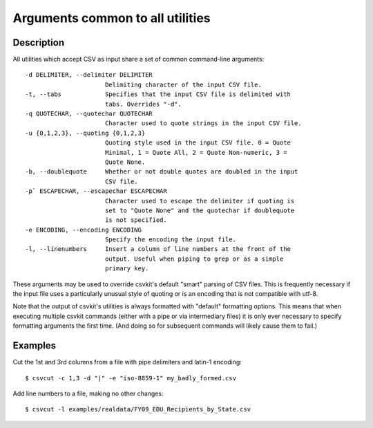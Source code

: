 =================================
Arguments common to all utilities
=================================

Description
===========

All utilities which accept CSV as input share a set of common command-line arguments::

  -d DELIMITER, --delimiter DELIMITER
                        Delimiting character of the input CSV file.
  -t, --tabs            Specifies that the input CSV file is delimited with
                        tabs. Overrides "-d".
  -q QUOTECHAR, --quotechar QUOTECHAR
                        Character used to quote strings in the input CSV file.
  -u {0,1,2,3}, --quoting {0,1,2,3}
                        Quoting style used in the input CSV file. 0 = Quote
                        Minimal, 1 = Quote All, 2 = Quote Non-numeric, 3 =
                        Quote None.
  -b, --doublequote     Whether or not double quotes are doubled in the input
                        CSV file.
  -p` ESCAPECHAR, --escapechar ESCAPECHAR
                        Character used to escape the delimiter if quoting is
                        set to "Quote None" and the quotechar if doublequote
                        is not specified.
  -e ENCODING, --encoding ENCODING
                        Specify the encoding the input file.
  -l, --linenumbers     Insert a column of line numbers at the front of the
                        output. Useful when piping to grep or as a simple
                        primary key.

These arguments may be used to override csvkit's default "smart" parsing of CSV files.  This is frequently necessary if the input file uses a particularly unusual style of quoting or is an encoding that is not compatible with utf-8.

Note that the output of csvkit's utilities is always formatted with "default" formatting options. This means that when executing multiple csvkit commands (either with a pipe or via intermediary files) it is only ever necessary to specify formatting arguments the first time. (And doing so for subsequent commands will likely cause them to fail.)

Examples
========

Cut the 1st and 3rd columns from a file with pipe delimiters and latin-1 encoding::

    $ csvcut -c 1,3 -d "|" -e "iso-8859-1" my_badly_formed.csv

Add line numbers to a file, making no other changes::

    $ csvcut -l examples/realdata/FY09_EDU_Recipients_by_State.csv
